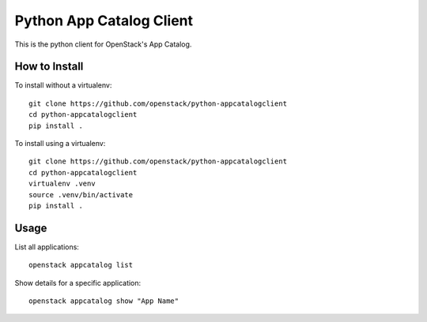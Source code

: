 Python App Catalog Client
=========================

This is the python client for OpenStack's App Catalog.

How to Install
--------------

To install without a virtualenv::

    git clone https://github.com/openstack/python-appcatalogclient
    cd python-appcatalogclient
    pip install .

To install using a virtualenv::

    git clone https://github.com/openstack/python-appcatalogclient
    cd python-appcatalogclient
    virtualenv .venv
    source .venv/bin/activate
    pip install .

Usage
-----

List all applications::

    openstack appcatalog list

Show details for a specific application::

    openstack appcatalog show "App Name"
